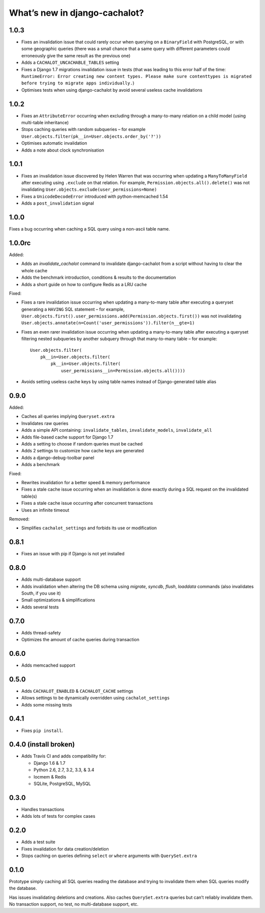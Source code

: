 What’s new in django-cachalot?
==============================

1.0.3
-----

- Fixes an invalidation issue that could rarely occur when querying on a
  ``BinaryField`` with PostgreSQL, or with some geographic queries
  (there was a small chance that a same query with different parameters
  could erroneously give the same result as the previous one)
- Adds a ``CACHALOT_UNCACHABLE_TABLES`` setting
- Fixes a Django 1.7 migrations invalidation issue in tests
  (that was leading to this error half of the time:
  ``RuntimeError: Error creating new content types. Please make sure
  contenttypes is migrated before trying to migrate apps individually.``)
- Optimises tests when using django-cachalot
  by avoid several useless cache invalidations


1.0.2
-----

- Fixes an ``AttributeError`` occurring when excluding through a many-to-many
  relation on a child model (using multi-table inheritance)
- Stops caching queries with random subqueries – for example
  ``User.objects.filter(pk__in=User.objects.order_by('?'))``
- Optimises automatic invalidation
- Adds a note about clock synchronisation


1.0.1
-----

- Fixes an invalidation issue discovered by Helen Warren that was occurring
  when updating a ``ManyToManyField`` after executing using ``.exclude``
  on that relation. For example, ``Permission.objects.all().delete()`` was not
  invalidating ``User.objects.exclude(user_permissions=None)``
- Fixes a ``UnicodeDecodeError`` introduced with python-memcached 1.54
- Adds a ``post_invalidation`` signal


1.0.0
-----

Fixes a bug occurring when caching a SQL query using a non-ascii table name.


1.0.0rc
-------

Added:

- Adds an `invalidate_cachalot` command to invalidate django-cachalot
  from a script without having to clear the whole cache
- Adds the benchmark introduction, conditions & results to the documentation
- Adds a short guide on how to configure Redis as a LRU cache

Fixed:

- Fixes a rare invalidation issue occurring when updating a many-to-many table
  after executing a queryset generating a ``HAVING`` SQL statement –
  for example,
  ``User.objects.first().user_permissions.add(Permission.objects.first())``
  was not invalidating
  ``User.objects.annotate(n=Count('user_permissions')).filter(n__gte=1)``
- Fixes an even rarer invalidation issue occurring when updating a many-to-many
  table after executing a queryset filtering nested subqueries
  by another subquery through that many-to-many table – for example::

    User.objects.filter(
        pk__in=User.objects.filter(
            pk__in=User.objects.filter(
                user_permissions__in=Permission.objects.all())))
- Avoids setting useless cache keys by using table names instead of
  Django-generated table alias


0.9.0
-----

Added:

- Caches all queries implying ``Queryset.extra``
- Invalidates raw queries
- Adds a simple API containing:
  ``invalidate_tables``, ``invalidate_models``, ``invalidate_all``
- Adds file-based cache support for Django 1.7
- Adds a setting to choose if random queries must be cached
- Adds 2 settings to customize how cache keys are generated
- Adds a django-debug-toolbar panel
- Adds a benchmark

Fixed:

- Rewrites invalidation for a better speed & memory performance
- Fixes a stale cache issue occurring when an invalidation is done
  exactly during a SQL request on the invalidated table(s)
- Fixes a stale cache issue occurring after concurrent transactions
- Uses an infinite timeout

Removed:

- Simplifies ``cachalot_settings`` and forbids its use or modification


0.8.1
-----

- Fixes an issue with pip if Django is not yet installed


0.8.0
-----

- Adds multi-database support
- Adds invalidation when altering the DB schema using `migrate`, `syncdb`,
  `flush`, `loaddata` commands (also invalidates South, if you use it)
- Small optimizations & simplifications
- Adds several tests


0.7.0
-----

- Adds thread-safety
- Optimizes the amount of cache queries during transaction

0.6.0
-----

- Adds memcached support


0.5.0
-----

- Adds ``CACHALOT_ENABLED`` & ``CACHALOT_CACHE`` settings
- Allows settings to be dynamically overridden using ``cachalot_settings``
- Adds some missing tests

0.4.1
-----

- Fixes ``pip install``.

0.4.0 (**install broken**)
--------------------------

- Adds Travis CI and adds compatibility for:

  - Django 1.6 & 1.7
  - Python 2.6, 2.7, 3.2, 3.3, & 3.4
  - locmem & Redis
  - SQLite, PostgreSQL, MySQL

0.3.0
-----

- Handles transactions
- Adds lots of tests for complex cases

0.2.0
-----

- Adds a test suite
- Fixes invalidation for data creation/deletion
- Stops caching on queries defining ``select`` or ``where`` arguments
  with ``QuerySet.extra``

0.1.0
-----

Prototype simply caching all SQL queries reading the database
and trying to invalidate them when SQL queries modify the database.

Has issues invalidating deletions and creations.
Also caches ``QuerySet.extra`` queries but can’t reliably invalidate them.
No transaction support, no test, no multi-database support, etc.
